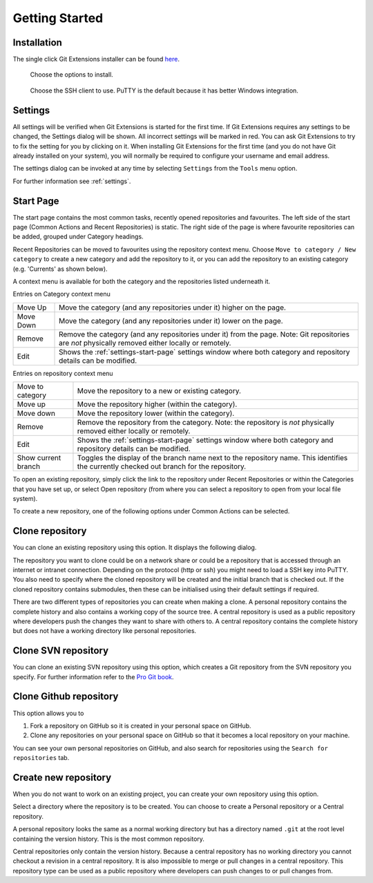 Getting Started
===============

Installation
------------

The single click Git Extensions installer can be found `here <https://github.com/gitextensions/gitextensions/releases/latest>`_.

.. image:: /images/install/install1.png

    Git Extensions depends heavily on Git for Windows.

.. image:: /images/install/install3.png

.. figure:: /images/install/install4.png

    Choose the options to install.

.. figure:: /images/install/install5.png

    Choose the SSH client to use. PuTTY is the default because it has better Windows integration.

.. image:: /images/install/install6.png

Settings
--------

All settings will be verified when Git Extensions is started for the first time. If Git Extensions requires
any settings to be changed, the Settings dialog will be shown. All incorrect settings will be marked in red.
You can ask Git Extensions to try to fix the setting for you by clicking on it.
When installing Git Extensions for the first time (and you do not have Git already installed on your system),
you will normally be required to configure your username and email address.

The settings dialog can be invoked at any time by selecting ``Settings`` from the ``Tools`` menu option.

.. image:: /images/settings/settings.png

For further information see :ref:`settings`.

.. _start-page:

Start Page
----------

The start page contains the most common tasks, recently opened repositories and favourites. The left side of the start page (Common Actions
and Recent Repositories) is static. The right side of the page is where favourite repositories can be added, grouped under Category headings.

.. image:: /images/start_page.png

Recent Repositories can be moved to favourites using the repository context menu. Choose ``Move to category / New category`` to create a new category
and add the repository to it, or you can add the repository to an existing category (e.g. 'Currents' as shown below).

.. image:: /images/move_to_category.png

A context menu is available for both the category and the repositories listed underneath it.

Entries on Category context menu

+------------------+-------------------------------------------------------------------------------------------------------+
|Move Up           | Move the category (and any repositories under it) higher on the page.                                 |
+------------------+-------------------------------------------------------------------------------------------------------+
|Move Down         | Move the category (and any repositories under it) lower on the page.                                  |
+------------------+-------------------------------------------------------------------------------------------------------+
|Remove            | Remove the category (and any repositories under it) from the page. Note: Git repositories are *not*   |
|                  | physically removed either locally or remotely.                                                        |
+------------------+-------------------------------------------------------------------------------------------------------+
|Edit              | Shows the :ref:`settings-start-page` settings window where both category and repository details       |
|                  | can be modified.                                                                                      |
+------------------+-------------------------------------------------------------------------------------------------------+

Entries on repository context menu

+------------------+-------------------------------------------------------------------------------------------------------+
|Move to category  | Move the repository to a new or existing category.                                                    |
+------------------+-------------------------------------------------------------------------------------------------------+
|Move up           | Move the repository higher (within the category).                                                     |
+------------------+-------------------------------------------------------------------------------------------------------+
|Move down         | Move the repository lower (within the category).                                                      |
+------------------+-------------------------------------------------------------------------------------------------------+
|Remove            | Remove the repository from the category. Note: the repository is *not* physically removed either      |
|                  | locally or remotely.                                                                                  |
+------------------+-------------------------------------------------------------------------------------------------------+
|Edit              | Shows the :ref:`settings-start-page` settings window where both category and repository details       |
|                  | can be modified.                                                                                      |
+------------------+-------------------------------------------------------------------------------------------------------+
|Show current      | Toggles the display of the branch name next to the repository name. This identifies the currently     |
|branch            | checked out branch for the repository.                                                                |
+------------------+-------------------------------------------------------------------------------------------------------+

To open an existing repository, simply click the link to the repository under Recent Repositories or within the Categories that you have set up, or
select Open repository (from where you can select a repository to open from your local file system).

To create a new repository, one of the following options under Common Actions can be selected.

Clone repository
----------------

You can clone an existing repository using this option. It displays the following dialog.

.. image:: /images/clone.png

The repository you want to clone could be on a network share or could be a repository that is accessed through an internet
or intranet connection. Depending on the protocol (http or ssh) you might need to load a SSH key into PuTTY. You also need to specify where
the cloned repository will be created and the initial branch that is checked out. If the cloned repository contains submodules, then these
can be initialised using their default settings if required.

There are two different types of repositories you can create when making a clone. A personal repository contains the complete
history and also contains a working copy of the source tree. A central repository is used as a public repository where
developers push the changes they want to share with others to. A central repository contains the complete history but does not
have a working directory like personal repositories.

Clone SVN repository
--------------------

You can clone an existing SVN repository using this option, which creates a Git repository from the SVN repository you specify.
For further information refer to the `Pro Git book <https://git-scm.com/book/en/v2/Git-and-Other-Systems-Migrating-to-Git>`_.

Clone Github repository
-----------------------

This option allows you to

1) Fork a repository on GitHub so it is created in your personal space on GitHub.
2) Clone any repositories on your personal space on GitHub so that it becomes a local repository on your machine.

You can see your own personal repositories on GitHub, and also search for repositories using the ``Search for repositories`` tab.

.. image:: /images/github_clone.png

Create new repository
---------------------

When you do not want to work on an existing project, you can create your own repository using this option.

.. image:: /images/new_repository.png

Select a directory where the repository is to be created. You can choose to create a Personal repository or a Central repository.

A personal repository looks the same as a normal working directory but has a directory named ``.git`` at the root level
containing the version history. This is the most common repository.

Central repositories only contain the version history. Because a central repository has no working directory you cannot
checkout a revision in a central repository. It is also impossible to merge or pull changes in a central repository. This
repository type can be used as a public repository where developers can push changes to or pull changes from.

